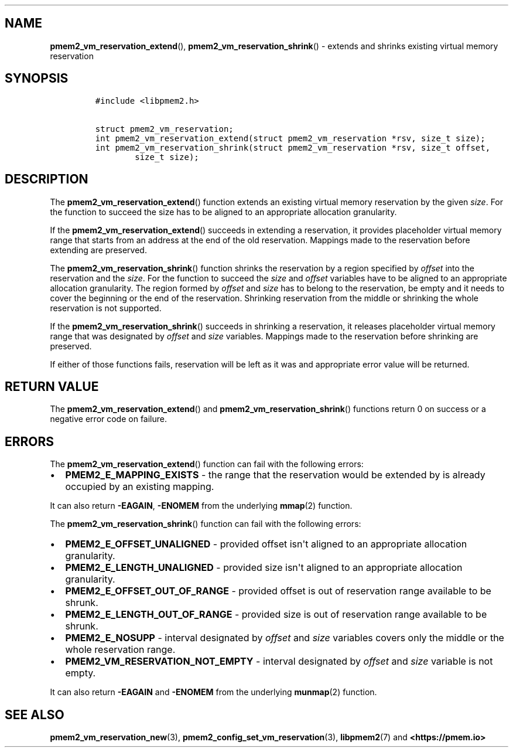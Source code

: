 .\" Automatically generated by Pandoc 1.19.2.4
.\"
.TH "" "" "2022-08-10" "PMDK - " "PMDK Programmer's Manual"
.hy
.\" SPDX-License-Identifier: BSD-3-Clause
.\" Copyright 2021-2022, Intel Corporation
.SH NAME
.PP
\f[B]pmem2_vm_reservation_extend\f[](),
\f[B]pmem2_vm_reservation_shrink\f[]() \- extends and shrinks existing
virtual memory reservation
.SH SYNOPSIS
.IP
.nf
\f[C]
#include\ <libpmem2.h>

struct\ pmem2_vm_reservation;
int\ pmem2_vm_reservation_extend(struct\ pmem2_vm_reservation\ *rsv,\ size_t\ size);
int\ pmem2_vm_reservation_shrink(struct\ pmem2_vm_reservation\ *rsv,\ size_t\ offset,
\ \ \ \ \ \ \ \ size_t\ size);
\f[]
.fi
.SH DESCRIPTION
.PP
The \f[B]pmem2_vm_reservation_extend\f[]() function extends an existing
virtual memory reservation by the given \f[I]size\f[].
For the function to succeed the size has to be aligned to an appropriate
allocation granularity.
.PP
If the \f[B]pmem2_vm_reservation_extend\f[]() succeeds in extending a
reservation, it provides placeholder virtual memory range that starts
from an address at the end of the old reservation.
Mappings made to the reservation before extending are preserved.
.PP
The \f[B]pmem2_vm_reservation_shrink\f[]() function shrinks the
reservation by a region specified by \f[I]offset\f[] into the
reservation and the \f[I]size\f[].
For the function to succeed the \f[I]size\f[] and \f[I]offset\f[]
variables have to be aligned to an appropriate allocation granularity.
The region formed by \f[I]offset\f[] and \f[I]size\f[] has to belong to
the reservation, be empty and it needs to cover the beginning or the end
of the reservation.
Shrinking reservation from the middle or shrinking the whole reservation
is not supported.
.PP
If the \f[B]pmem2_vm_reservation_shrink\f[]() succeeds in shrinking a
reservation, it releases placeholder virtual memory range that was
designated by \f[I]offset\f[] and \f[I]size\f[] variables.
Mappings made to the reservation before shrinking are preserved.
.PP
If either of those functions fails, reservation will be left as it was
and appropriate error value will be returned.
.SH RETURN VALUE
.PP
The \f[B]pmem2_vm_reservation_extend\f[]() and
\f[B]pmem2_vm_reservation_shrink\f[]() functions return 0 on success or
a negative error code on failure.
.SH ERRORS
.PP
The \f[B]pmem2_vm_reservation_extend\f[]() function can fail with the
following errors:
.IP \[bu] 2
\f[B]PMEM2_E_MAPPING_EXISTS\f[] \- the range that the reservation would
be extended by is already occupied by an existing mapping.
.PP
It can also return \f[B]\-EAGAIN\f[], \f[B]\-ENOMEM\f[] from the
underlying \f[B]mmap\f[](2) function.
.PP
The \f[B]pmem2_vm_reservation_shrink\f[]() function can fail with the
following errors:
.IP \[bu] 2
\f[B]PMEM2_E_OFFSET_UNALIGNED\f[] \- provided offset isn\[aq]t aligned
to an appropriate allocation granularity.
.IP \[bu] 2
\f[B]PMEM2_E_LENGTH_UNALIGNED\f[] \- provided size isn\[aq]t aligned to
an appropriate allocation granularity.
.IP \[bu] 2
\f[B]PMEM2_E_OFFSET_OUT_OF_RANGE\f[] \- provided offset is out of
reservation range available to be shrunk.
.IP \[bu] 2
\f[B]PMEM2_E_LENGTH_OUT_OF_RANGE\f[] \- provided size is out of
reservation range available to be shrunk.
.IP \[bu] 2
\f[B]PMEM2_E_NOSUPP\f[] \- interval designated by \f[I]offset\f[] and
\f[I]size\f[] variables covers only the middle or the whole reservation
range.
.IP \[bu] 2
\f[B]PMEM2_VM_RESERVATION_NOT_EMPTY\f[] \- interval designated by
\f[I]offset\f[] and \f[I]size\f[] variable is not empty.
.PP
It can also return \f[B]\-EAGAIN\f[] and \f[B]\-ENOMEM\f[] from the
underlying \f[B]munmap\f[](2) function.
.SH SEE ALSO
.PP
\f[B]pmem2_vm_reservation_new\f[](3),
\f[B]pmem2_config_set_vm_reservation\f[](3), \f[B]libpmem2\f[](7) and
\f[B]<https://pmem.io>\f[]
